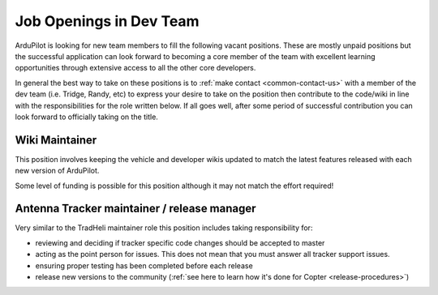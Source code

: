 .. _job-openings:
    
========================
Job Openings in Dev Team
========================

ArduPilot is looking for new team members to fill the following vacant positions.
These are mostly unpaid positions but the successful application can look forward to
becoming a core member of the team with excellent learning opportunities
through extensive access to all the other core developers.

In general the best way to take on these positions is to :ref:`make contact <common-contact-us>` with a member of the dev team (i.e. Tridge, Randy, etc) to express your desire to take on the position then contribute to the code/wiki in line with the responsibilities for the role written below.  If all goes well, after some period of successful contribution you can look forward to officially taking on the title.

Wiki Maintainer
---------------

This position involves keeping the vehicle and developer wikis updated to match the latest features released with each new version of ArduPilot.

Some level of funding is possible for this position although it may not match the effort required!

Antenna Tracker maintainer / release manager
--------------------------------------------

Very similar to the TradHeli maintainer role this position includes taking responsibility for:

- reviewing and deciding if tracker specific code changes should be accepted to master
- acting as the point person for issues.  This does not mean that you must answer all tracker support issues.
- ensuring proper testing has been completed before each release
- release new versions to the community (:ref:`see here to learn how it's done for Copter <release-procedures>`)
